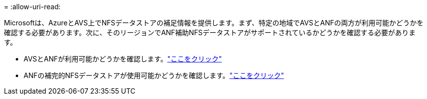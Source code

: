 = 
:allow-uri-read: 


Microsoftは、AzureとAVS上でNFSデータストアの補足情報を提供します。まず、特定の地域でAVSとANFの両方が利用可能かどうかを確認する必要があります。次に、そのリージョンでANF補助NFSデータストアがサポートされているかどうかを確認する必要があります。

* AVSとANFが利用可能かどうかを確認します。link:https://azure.microsoft.com/en-us/global-infrastructure/services/?products=netapp,azure-vmware&regions=all["ここをクリック"]
* ANFの補完的NFSデータストアが使用可能かどうかを確認します。link:https://docs.microsoft.com/en-us/azure/azure-vmware/attach-azure-netapp-files-to-azure-vmware-solution-hosts?tabs=azure-portal#supported-regions["ここをクリック"]

